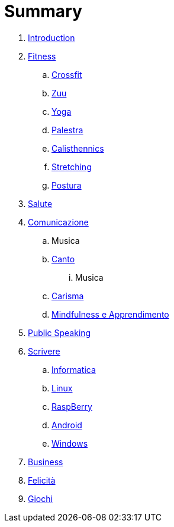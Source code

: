 = Summary

. link:README.adoc[Introduction]
. link:11_esercizi.adoc[Fitness]
.. link:12_crossfit.adoc[Crossfit]
.. link:13_esercizi_zuu.adoc[Zuu]
.. link:14_yoga.adoc[Yoga]
.. link:15_esercizi_palestra.adoc[Palestra]
.. link:include::16_Calisthenics.adoc[Calisthennics]
.. link:20_stretching.adoc[Stretching]
.. link:21_posturali.adoc[Postura]
. link:30_salute.adoc[Salute]
. link:40_comunicazione.adoc[Comunicazione]
.. Musica
.. link:40_1_canto.adoc[Canto]
... Musica
.. link:42_carisma.adoc[Carisma]
.. link:43_mindfulness.adoc[Mindfulness e Apprendimento]
. link:48_public_speaking.adoc[Public Speaking]
. link:50_scrivere.adoc[Scrivere]
.. link:50_0_informatica.adoc[Informatica]
.. link:50_1_linux.adoc[Linux]
.. link:50_2_raspberry.adoc[RaspBerry]
.. link:50_3_android.adoc[Android]
.. link:50_4_windows.adoc[Windows]
. link:60_business.adoc[Business]
. link:70_felicita.adoc[Felicità]
. link:aa_giochi.adoc[Giochi]

